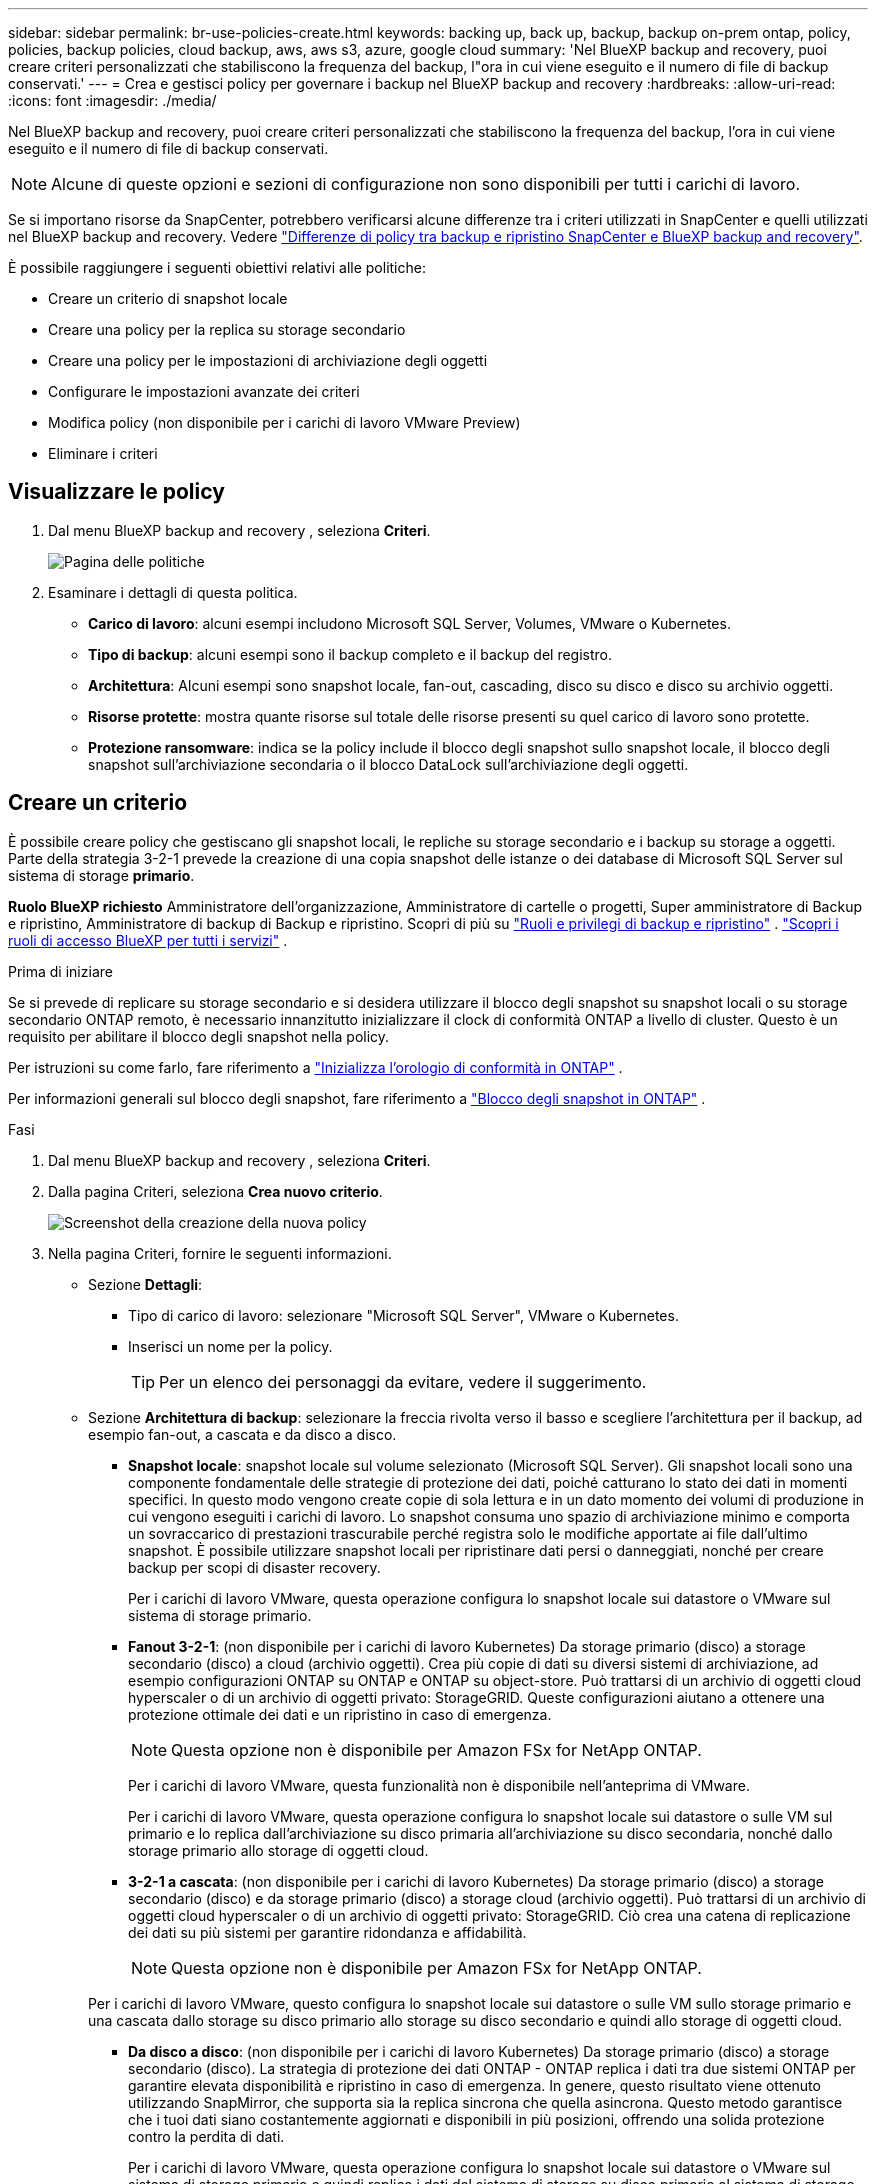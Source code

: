 ---
sidebar: sidebar 
permalink: br-use-policies-create.html 
keywords: backing up, back up, backup, backup on-prem ontap, policy, policies, backup policies, cloud backup, aws, aws s3, azure, google cloud 
summary: 'Nel BlueXP backup and recovery, puoi creare criteri personalizzati che stabiliscono la frequenza del backup, l"ora in cui viene eseguito e il numero di file di backup conservati.' 
---
= Crea e gestisci policy per governare i backup nel BlueXP backup and recovery
:hardbreaks:
:allow-uri-read: 
:icons: font
:imagesdir: ./media/


[role="lead"]
Nel BlueXP backup and recovery, puoi creare criteri personalizzati che stabiliscono la frequenza del backup, l'ora in cui viene eseguito e il numero di file di backup conservati.


NOTE: Alcune di queste opzioni e sezioni di configurazione non sono disponibili per tutti i carichi di lavoro.

Se si importano risorse da SnapCenter, potrebbero verificarsi alcune differenze tra i criteri utilizzati in SnapCenter e quelli utilizzati nel BlueXP backup and recovery. Vedere link:reference-policy-differences-snapcenter.html["Differenze di policy tra backup e ripristino SnapCenter e BlueXP backup and recovery"].

È possibile raggiungere i seguenti obiettivi relativi alle politiche:

* Creare un criterio di snapshot locale
* Creare una policy per la replica su storage secondario
* Creare una policy per le impostazioni di archiviazione degli oggetti
* Configurare le impostazioni avanzate dei criteri
* Modifica policy (non disponibile per i carichi di lavoro VMware Preview)
* Eliminare i criteri




== Visualizzare le policy

. Dal menu BlueXP backup and recovery , seleziona *Criteri*.
+
image:screen-br-policies.png["Pagina delle politiche"]

. Esaminare i dettagli di questa politica.
+
** *Carico di lavoro*: alcuni esempi includono Microsoft SQL Server, Volumes, VMware o Kubernetes.
** *Tipo di backup*: alcuni esempi sono il backup completo e il backup del registro.
** *Architettura*: Alcuni esempi sono snapshot locale, fan-out, cascading, disco su disco e disco su archivio oggetti.
** *Risorse protette*: mostra quante risorse sul totale delle risorse presenti su quel carico di lavoro sono protette.
** *Protezione ransomware*: indica se la policy include il blocco degli snapshot sullo snapshot locale, il blocco degli snapshot sull'archiviazione secondaria o il blocco DataLock sull'archiviazione degli oggetti.






== Creare un criterio

È possibile creare policy che gestiscano gli snapshot locali, le repliche su storage secondario e i backup su storage a oggetti. Parte della strategia 3-2-1 prevede la creazione di una copia snapshot delle istanze o dei database di Microsoft SQL Server sul sistema di storage *primario*.

*Ruolo BlueXP richiesto* Amministratore dell'organizzazione, Amministratore di cartelle o progetti, Super amministratore di Backup e ripristino, Amministratore di backup di Backup e ripristino. Scopri di più su link:reference-roles.html["Ruoli e privilegi di backup e ripristino"] .  https://docs.netapp.com/us-en/bluexp-setup-admin/reference-iam-predefined-roles.html["Scopri i ruoli di accesso BlueXP per tutti i servizi"^] .

.Prima di iniziare
Se si prevede di replicare su storage secondario e si desidera utilizzare il blocco degli snapshot su snapshot locali o su storage secondario ONTAP remoto, è necessario innanzitutto inizializzare il clock di conformità ONTAP a livello di cluster. Questo è un requisito per abilitare il blocco degli snapshot nella policy.

Per istruzioni su come farlo, fare riferimento a  https://docs.netapp.com/us-en/ontap/snaplock/initialize-complianceclock-task.html["Inizializza l'orologio di conformità in ONTAP"^] .

Per informazioni generali sul blocco degli snapshot, fare riferimento a  https://docs.netapp.com/us-en/ontap/snaplock/snapshot-lock-concept.html["Blocco degli snapshot in ONTAP"^] .

.Fasi
. Dal menu BlueXP backup and recovery , seleziona *Criteri*.
. Dalla pagina Criteri, seleziona *Crea nuovo criterio*.
+
image:screen-br-policies-new-nodata-vm.png["Screenshot della creazione della nuova policy"]

. Nella pagina Criteri, fornire le seguenti informazioni.
+
** Sezione *Dettagli*:
+
*** Tipo di carico di lavoro: selezionare "Microsoft SQL Server", VMware o Kubernetes.
*** Inserisci un nome per la policy.
+

TIP: Per un elenco dei personaggi da evitare, vedere il suggerimento.



** Sezione *Architettura di backup*: selezionare la freccia rivolta verso il basso e scegliere l'architettura per il backup, ad esempio fan-out, a cascata e da disco a disco.
+
*** *Snapshot locale*: snapshot locale sul volume selezionato (Microsoft SQL Server).  Gli snapshot locali sono una componente fondamentale delle strategie di protezione dei dati, poiché catturano lo stato dei dati in momenti specifici.  In questo modo vengono create copie di sola lettura e in un dato momento dei volumi di produzione in cui vengono eseguiti i carichi di lavoro.  Lo snapshot consuma uno spazio di archiviazione minimo e comporta un sovraccarico di prestazioni trascurabile perché registra solo le modifiche apportate ai file dall'ultimo snapshot.  È possibile utilizzare snapshot locali per ripristinare dati persi o danneggiati, nonché per creare backup per scopi di disaster recovery.
+
Per i carichi di lavoro VMware, questa operazione configura lo snapshot locale sui datastore o VMware sul sistema di storage primario.

*** *Fanout 3-2-1*: (non disponibile per i carichi di lavoro Kubernetes) Da storage primario (disco) a storage secondario (disco) a cloud (archivio oggetti).  Crea più copie di dati su diversi sistemi di archiviazione, ad esempio configurazioni ONTAP su ONTAP e ONTAP su object-store.  Può trattarsi di un archivio di oggetti cloud hyperscaler o di un archivio di oggetti privato: StorageGRID.  Queste configurazioni aiutano a ottenere una protezione ottimale dei dati e un ripristino in caso di emergenza.
+

NOTE: Questa opzione non è disponibile per Amazon FSx for NetApp ONTAP.

+
Per i carichi di lavoro VMware, questa funzionalità non è disponibile nell'anteprima di VMware.

+
Per i carichi di lavoro VMware, questa operazione configura lo snapshot locale sui datastore o sulle VM sul primario e lo replica dall'archiviazione su disco primaria all'archiviazione su disco secondaria, nonché dallo storage primario allo storage di oggetti cloud.

*** *3-2-1 a cascata*: (non disponibile per i carichi di lavoro Kubernetes) Da storage primario (disco) a storage secondario (disco) e da storage primario (disco) a storage cloud (archivio oggetti).  Può trattarsi di un archivio di oggetti cloud hyperscaler o di un archivio di oggetti privato: StorageGRID.  Ciò crea una catena di replicazione dei dati su più sistemi per garantire ridondanza e affidabilità.
+

NOTE: Questa opzione non è disponibile per Amazon FSx for NetApp ONTAP.

+
Per i carichi di lavoro VMware, questo configura lo snapshot locale sui datastore o sulle VM sullo storage primario e una cascata dallo storage su disco primario allo storage su disco secondario e quindi allo storage di oggetti cloud.

*** *Da disco a disco*: (non disponibile per i carichi di lavoro Kubernetes) Da storage primario (disco) a storage secondario (disco).  La strategia di protezione dei dati ONTAP - ONTAP replica i dati tra due sistemi ONTAP per garantire elevata disponibilità e ripristino in caso di emergenza.  In genere, questo risultato viene ottenuto utilizzando SnapMirror, che supporta sia la replica sincrona che quella asincrona.  Questo metodo garantisce che i tuoi dati siano costantemente aggiornati e disponibili in più posizioni, offrendo una solida protezione contro la perdita di dati.
+
Per i carichi di lavoro VMware, questa operazione configura lo snapshot locale sui datastore o VMware sul sistema di storage primario e quindi replica i dati dal sistema di storage su disco primario al sistema di storage su disco secondario.

*** *Archiviazione da disco a oggetto*: archiviazione primaria (disco) nel cloud (archivio oggetti). In questo modo, i dati vengono replicati da un sistema ONTAP a un sistema di archiviazione oggetti, come AWS S3, Azure Blob Storage o StorageGRID. Questo risultato viene in genere ottenuto utilizzando SnapMirror Cloud, che fornisce backup incrementali permanenti trasferendo solo i blocchi di dati modificati dopo il trasferimento di base iniziale. Può trattarsi di un archivio oggetti hyperscaler cloud o di un archivio oggetti privato, StorageGRID. Questo metodo è ideale per la conservazione e l'archiviazione dei dati a lungo termine, offrendo una soluzione conveniente e scalabile per la protezione dei dati.
+
Per i carichi di lavoro VMWare, questa opzione configura lo snapshot locale sui datastore o sulle VM sul server primario e la replica dall'archiviazione su disco primario all'archiviazione di oggetti cloud.

*** *Fanout da disco a disco*: (non disponibile per i carichi di lavoro Kubernetes) Da storage primario (disco) a storage secondario (disco) e da storage primario (disco) a storage secondario (disco).
+

NOTE: È possibile configurare più impostazioni secondarie per l'opzione fanout da disco a disco.

+
Per i carichi di lavoro VMware, questa operazione configura l'archiviazione su disco primaria in quella su disco secondaria e replica l'archiviazione su disco primaria in quella su disco secondaria.









=== Creare un criterio di snapshot locale

Fornire informazioni per lo snapshot locale.

* Seleziona l'opzione *Aggiungi pianificazione* per selezionare la pianificazione o le pianificazioni degli snapshot. Puoi avere un massimo di 5 pianificazioni.
* *Frequenza snapshot*: seleziona la frequenza oraria, giornaliera, settimanale, mensile o annuale. La frequenza annuale non è disponibile per i carichi di lavoro Kubernetes.
* *Conservazione degli snapshot*: inserisci il numero di snapshot da conservare.
* *Abilita backup del registro*: (si applica ai carichi di lavoro di Microsoft SQL Server.  (Non disponibile per carichi di lavoro VMware o Kubernetes) Selezionare l'opzione per eseguire il backup dei log e impostare la frequenza e la conservazione dei backup dei log.  Per fare ciò, è necessario aver già configurato un backup del registro. Vedere link:br-start-configure.html["Configurare le directory di registro"] .
* *Provider*: (solo carichi di lavoro Kubernetes) Seleziona il provider di archiviazione che ospita le risorse dell'applicazione Kubernetes.
* *Destinazione di backup*: (solo carichi di lavoro Kubernetes) Seleziona il bucket di archiviazione che ospita le risorse dell'applicazione Kubernetes. Le definizioni delle risorse dell'applicazione al momento dello snapshot vengono archiviate in questo bucket. Assicurarsi che il bucket sia accessibile all'interno dell'ambiente di backup.
* Facoltativamente, seleziona *Avanzate* a destra della pianificazione per impostare l'etichetta SnapMirror e abilitare il blocco degli snapshot (non disponibile per i carichi di lavoro Kubernetes).
+
** * Etichetta SnapMirror *: l'etichetta funge da marcatore per il trasferimento di uno snapshot specificato in base alle regole di conservazione della relazione. L'aggiunta di un'etichetta a uno snapshot lo contrassegna come destinazione per la replica SnapMirror .
** *Offset da un'ora*: immettere il numero di minuti di offset dell'istantanea dall'inizio dell'ora.  Ad esempio, se inserisci *15*, l'istantanea verrà scattata 15 minuti dopo l'ora.  Disponibile solo per orari.
** *Abilita ore silenziose*: seleziona se desideri abilitare le ore silenziose.  Le ore di silenzio sono un periodo durante il quale non vengono acquisiti snapshot, consentendo così di effettuare operazioni di manutenzione o di altro tipo senza interferenze da parte dei processi di backup.  Ciò è utile per ridurre il carico sul sistema durante i periodi di picco di utilizzo o le finestre di manutenzione.  Disponibile solo per orari.
** *Abilita blocco snapshot*: seleziona se desideri abilitare gli snapshot antimanomissione.  Abilitando questa opzione si garantisce che gli snapshot non possano essere eliminati o modificati finché non sia scaduto il periodo di conservazione specificato.  Questa funzionalità, che sfrutta la tecnologia SnapLock , è fondamentale per proteggere i dati dagli attacchi ransomware e garantirne l'integrità.
** *Periodo di blocco dello snapshot*: immetti il numero di giorni, mesi o anni per cui desideri bloccare lo snapshot.






=== Creare una policy per le impostazioni secondarie (replica su storage secondario)

Fornire informazioni per la replicazione su storage secondario.  Le informazioni sulla pianificazione delle impostazioni degli snapshot locali vengono visualizzate nelle impostazioni secondarie.  Queste impostazioni non sono disponibili per i carichi di lavoro Kubernetes.

* *Backup*: seleziona la frequenza tra oraria, giornaliera, settimanale, mensile o annuale.
* *Destinazione del backup*: seleziona il sistema di destinazione sull'archiviazione secondaria per il backup.
* *Conservazione*: inserisci il numero di snapshot da conservare.
* *Abilita blocco snapshot*: seleziona se desideri abilitare gli snapshot antimanomissione.
* *Periodo di blocco dello snapshot*: immetti il numero di giorni, mesi o anni per cui desideri bloccare lo snapshot.
* *Trasferimento alla secondaria*:
+
** L'opzione *Pianificazione del trasferimento ONTAP - Inline* è selezionata per impostazione predefinita e indica che gli snapshot vengono trasferiti immediatamente al sistema di storage secondario. Non è necessario pianificare il backup.
** Altre opzioni: se si sceglie un trasferimento differito, i trasferimenti non saranno immediati e sarà possibile impostare una pianificazione.


* * Relazione secondaria SMAS tra SnapMirror e SnapVault *: utilizzare le relazioni secondarie SMAS tra SnapMirror e SnapVault per i carichi di lavoro di SQL Server.




=== Creare una policy per le impostazioni di archiviazione degli oggetti

Fornisci informazioni per il backup nell'archiviazione degli oggetti. Queste impostazioni sono chiamate "Impostazioni di backup" per i carichi di lavoro Kubernetes.


NOTE: I campi visualizzati variano a seconda del provider e dell'architettura selezionati.



==== Creare una policy per l'archiviazione degli oggetti AWS

Inserisci le informazioni in questi campi:

* *Provider*: seleziona *AWS*.
* *Account AWS*: seleziona l'account AWS.
* *Destinazione di backup*: seleziona una destinazione di archiviazione di oggetti S3 registrata. Assicurati che la destinazione sia accessibile all'interno del tuo ambiente di backup.
* *Spazio IP*: Seleziona lo spazio IP da utilizzare per le operazioni di backup. Questa opzione è utile se si dispone di più spazi IP e si desidera controllare quale utilizzare per i backup.
* *Impostazioni di pianificazione*: seleziona la pianificazione impostata per gli snapshot locali. Puoi rimuovere una pianificazione, ma non aggiungerne una, perché le pianificazioni sono impostate in base alle pianificazioni degli snapshot locali.
* *Copie di conservazione*: immettere il numero di snapshot da conservare.
* *Esegui a*: seleziona la pianificazione del trasferimento ONTAP per eseguire il backup dei dati nell'archivio oggetti.
* *Suddividi i backup in livelli dall'archivio oggetti allo storage di archiviazione*: se scegli di suddividere i backup in livelli per lo storage di archiviazione (ad esempio, AWS Glacier), seleziona l'opzione del livello e il numero di giorni di archiviazione.
* *Abilita scansione integrità*: (Non disponibile per i carichi di lavoro Kubernetes) Seleziona se desideri abilitare le scansioni di integrità (blocco degli snapshot) sull'archiviazione degli oggetti. Ciò garantisce che i backup siano validi e possano essere ripristinati correttamente. La frequenza di scansione dell'integrità è impostata su 7 giorni per impostazione predefinita. Per proteggere i backup da modifiche o eliminazioni, seleziona l'opzione *Scansione integrità*. La scansione viene eseguita solo sullo snapshot più recente. Puoi abilitare o disabilitare le scansioni di integrità sullo snapshot più recente.




==== Creare una policy per l'archiviazione degli oggetti di Microsoft Azure

Inserisci le informazioni in questi campi:

* *Provider*: seleziona *Azure*.
* *Sottoscrizione di Azure*: seleziona la sottoscrizione di Azure tra quelle rilevate.
* *Gruppo di risorse di Azure*: seleziona il gruppo di risorse di Azure tra quelli individuati.
* *Destinazione di backup*: seleziona una destinazione di archiviazione di oggetti registrata. Assicurati che la destinazione sia accessibile all'interno del tuo ambiente di backup.
* *Spazio IP*: Seleziona lo spazio IP da utilizzare per le operazioni di backup. Questa opzione è utile se si dispone di più spazi IP e si desidera controllare quale utilizzare per i backup.
* *Impostazioni di pianificazione*: seleziona la pianificazione impostata per gli snapshot locali. Puoi rimuovere una pianificazione, ma non aggiungerne una, perché le pianificazioni sono impostate in base alle pianificazioni degli snapshot locali.
* *Copie di conservazione*: immettere il numero di snapshot da conservare.
* *Esegui a*: seleziona la pianificazione del trasferimento ONTAP per eseguire il backup dei dati nell'archivio oggetti.
* *Suddividi i backup in livelli dall'archivio oggetti allo storage di archiviazione*: se scegli di suddividere i backup in livelli nello storage di archiviazione, seleziona l'opzione del livello e il numero di giorni di archiviazione.
* *Abilita scansione integrità*: (Non disponibile per i carichi di lavoro Kubernetes) Seleziona se desideri abilitare le scansioni di integrità (blocco degli snapshot) sull'archiviazione degli oggetti. Ciò garantisce che i backup siano validi e possano essere ripristinati correttamente. La frequenza di scansione dell'integrità è impostata su 7 giorni per impostazione predefinita. Per proteggere i backup da modifiche o eliminazioni, seleziona l'opzione *Scansione integrità*. La scansione viene eseguita solo sullo snapshot più recente. Puoi abilitare o disabilitare le scansioni di integrità sullo snapshot più recente.




==== Creare una policy per l'archiviazione degli oggetti StorageGRID

Inserisci le informazioni in questi campi:

* *Provider*: Selezionare *StorageGRID*.
* * Credenziali StorageGRID *: seleziona le credenziali StorageGRID tra quelle rilevate. Queste credenziali vengono utilizzate per accedere al sistema di archiviazione oggetti StorageGRID e sono state inserite nell'opzione Impostazioni.
* *Destinazione di backup*: seleziona una destinazione di archiviazione di oggetti S3 registrata. Assicurati che la destinazione sia accessibile all'interno del tuo ambiente di backup.
* *Spazio IP*: Seleziona lo spazio IP da utilizzare per le operazioni di backup. Questa opzione è utile se si dispone di più spazi IP e si desidera controllare quale utilizzare per i backup.
* *Impostazioni di pianificazione*: seleziona la pianificazione impostata per gli snapshot locali. Puoi rimuovere una pianificazione, ma non aggiungerne una, perché le pianificazioni sono impostate in base alle pianificazioni degli snapshot locali.
* *Copie di conservazione*: immettere il numero di snapshot da conservare per ciascuna frequenza.
* *Pianificazione del trasferimento per l'archiviazione di oggetti*: (non disponibile per i carichi di lavoro Kubernetes) Scegli la pianificazione del trasferimento ONTAP per eseguire il backup dei dati nell'archiviazione di oggetti.
* *Abilita scansione integrità*: (Non disponibile per i carichi di lavoro Kubernetes) Seleziona se desideri abilitare le scansioni di integrità (blocco degli snapshot) sull'archiviazione degli oggetti. Ciò garantisce che i backup siano validi e possano essere ripristinati correttamente. La frequenza di scansione dell'integrità è impostata su 7 giorni per impostazione predefinita. Per proteggere i backup da modifiche o eliminazioni, seleziona l'opzione *Scansione integrità*. La scansione viene eseguita solo sullo snapshot più recente. Puoi abilitare o disabilitare le scansioni di integrità sullo snapshot più recente.
* *Suddividi i backup in livelli dall'archivio oggetti allo storage di archiviazione*: (non disponibile per i carichi di lavoro Kubernetes) Se scegli di suddividere i backup in livelli per lo storage di archiviazione, seleziona l'opzione del livello e il numero di giorni di archiviazione.




=== Configurare le impostazioni avanzate nella policy

Facoltativamente, è possibile configurare impostazioni avanzate nella policy. Queste impostazioni sono disponibili per tutte le architetture di backup, inclusi snapshot locali, replica su storage secondario e backup su storage di oggetti. Queste impostazioni non sono disponibili per i carichi di lavoro Kubernetes.

image:screen-br-policies-advanced.png["Schermata delle impostazioni avanzate per i criteri BlueXP backup and recovery"]

.Fasi
. Dal menu BlueXP backup and recovery , seleziona *Criteri*.
. Dalla pagina Criteri, seleziona *Crea nuovo criterio*.
. Nella sezione Impostazioni *Criteri > Avanzate*, seleziona la freccia rivolta verso il basso e seleziona l'opzione.
. Fornire le seguenti informazioni:
+
** *Backup di sola copia*: scegli il backup di sola copia (un tipo di backup di Microsoft SQL Server) che ti consente di eseguire il backup delle risorse utilizzando un'altra applicazione di backup.
** *Impostazioni del gruppo di disponibilità*: seleziona le repliche di backup preferite o specificane una specifica. Questa impostazione è utile se si dispone di un gruppo di disponibilità di SQL Server e si desidera controllare quale replica utilizzare per i backup.
** *Velocità di trasferimento massima*: per non impostare un limite all'utilizzo della larghezza di banda, selezionare *Illimitata*. Se si desidera limitare la velocità di trasferimento, selezionare *Limitata* e selezionare la larghezza di banda di rete tra 1 e 1.000 Mbps allocata per caricare i backup sull'archiviazione oggetti. Per impostazione predefinita, ONTAP può utilizzare una quantità di larghezza di banda illimitata per trasferire i dati di backup dai volumi nell'ambiente di lavoro all'archiviazione oggetti. Se si nota che il traffico di backup influisce sui normali carichi di lavoro degli utenti, si consiglia di ridurre la quantità di larghezza di banda di rete utilizzata durante il trasferimento.
** *Nuovi tentativi di backup*: (non applicabile ai carichi di lavoro VMware Preview) Per riprovare il processo in caso di errore o interruzione, selezionare *Abilita nuovi tentativi di processo in caso di errore*.  Immettere il numero massimo di tentativi di snapshot e backup e l'intervallo di tempo tra i tentativi.  Il riconteggio deve essere inferiore a 10.  Questa impostazione è utile se si desidera garantire che il processo di backup venga ripetuto in caso di errore o interruzione.
+

TIP: Se la frequenza degli snapshot è impostata su 1 ora, il ritardo massimo, insieme al conteggio dei nuovi tentativi, non dovrebbe superare i 45 minuti.

** *Abilita snapshot coerenti con la VM*: (si applica solo ai carichi di lavoro VMware) Seleziona se desideri abilitare snapshot coerenti con la VM.  Ciò garantisce che gli snapshot appena creati siano coerenti con lo stato della macchina virtuale al momento dello snapshot.  Ciò è utile per garantire che i backup possano essere ripristinati correttamente e che i dati siano in uno stato coerente.  Ciò non si applica agli snapshot esistenti.




* *Scansione ransomware*: seleziona se desideri abilitare la scansione ransomware su ciascun bucket.  Ciò richiede il blocco DataLock sull'archiviazione degli oggetti.  Inserire la frequenza della scansione in giorni.  Questa opzione si applica all'archiviazione di oggetti AWS e Microsoft Azure.  Tieni presente che questa opzione potrebbe comportare costi aggiuntivi, a seconda del provider cloud.


* *Verifica del backup*: (non applicabile ai carichi di lavoro VMware Preview) Seleziona se desideri abilitare la verifica del backup e se desideri eseguirla immediatamente o in un secondo momento.  Questa funzionalità garantisce che i backup siano validi e possano essere ripristinati correttamente.  Ti consigliamo di abilitare questa opzione per garantire l'integrità dei tuoi backup.  Per impostazione predefinita, la verifica del backup viene eseguita dall'archivio secondario, se questo è configurato.  Se l'archiviazione secondaria non è configurata, la verifica del backup viene eseguita dall'archiviazione primaria.
+
image:screen-br-policies-advanced-more-backup-verification.png["Schermata delle impostazioni di verifica del backup per i criteri BlueXP backup and recovery"]

+
Inoltre, configura le seguenti opzioni:

+
** Verifica *Giornaliera*, *Settimanale*, *Mensile* o *Annuale*: se hai scelto *Più tardi* come verifica del backup, seleziona la frequenza della verifica. Questo garantisce che l'integrità dei backup venga verificata regolarmente e che sia possibile ripristinarli correttamente.
** *Etichette di backup*: inserisci un'etichetta per il backup. Questa etichetta serve a identificare il backup nel sistema e può essere utile per tracciare e gestire i backup.
** *Controllo della coerenza del database*: (non applicabile ai carichi di lavoro VMware Preview) Seleziona se desideri abilitare i controlli della coerenza del database.  Questa opzione garantisce che i database siano in uno stato coerente prima che venga eseguito il backup, il che è fondamentale per garantire l'integrità dei dati.
** *Verifica backup del registro*: (non applicabile ai carichi di lavoro VMware Preview) Seleziona se desideri verificare i backup del registro.  Seleziona il server di verifica.  Se hai scelto disk-to-disk o 3-2-1, seleziona anche la posizione di archiviazione della verifica.  Questa opzione garantisce che i backup del registro siano validi e possano essere ripristinati correttamente, il che è importante per mantenere l'integrità dei database.


* *Rete*: seleziona l'interfaccia di rete da utilizzare per le operazioni di backup. Questa opzione è utile se si dispone di più interfacce di rete e si desidera controllare quale utilizzare per i backup.
+
** *Spazio IP*: Seleziona lo spazio IP da utilizzare per le operazioni di backup. Questa opzione è utile se si dispone di più spazi IP e si desidera controllare quale utilizzare per i backup.
** *Configurazione endpoint privato*: se si utilizza un endpoint privato per l'archiviazione degli oggetti, selezionare la configurazione dell'endpoint privato da utilizzare per le operazioni di backup. Questa opzione è utile se si desidera garantire che i backup vengano trasferiti in modo sicuro tramite una connessione di rete privata.


* *Notifica*: seleziona se desideri abilitare le notifiche email per le operazioni di backup. Questa opzione è utile se desideri essere avvisato quando un'operazione di backup viene avviata, completata o non riesce.
* *Dischi indipendenti*: (applicabile ai carichi di lavoro di VMware Preview) Selezionare questa opzione per includere nel backup tutti gli archivi dati con dischi indipendenti che contengono dati temporanei.  Un disco indipendente è un disco VM non incluso negli snapshot VMware.


* * Formato SnapMirror e snapshot*: facoltativamente, inserisci il nome del tuo snapshot in un criterio che regola i backup per i carichi di lavoro di Microsoft SQL Server.  Inserisci il formato e il testo personalizzato.  Se si sceglie di eseguire il backup su un archivio secondario, è anche possibile aggiungere un prefisso e un suffisso del volume SnapMirror .
+
image:screen-br-sql-policy-create-advanced-snapmirror.png["Screenshot delle impostazioni del formato SnapMirror e snapshot per i criteri BlueXP backup and recovery"]





== Modificare un criterio

È possibile modificare l'architettura di backup, la frequenza di backup, i criteri di conservazione e altre impostazioni per un criterio.


NOTE: Questa funzionalità non è disponibile per i carichi di lavoro VMware Preview.

È possibile aggiungere un ulteriore livello di protezione quando si modifica una policy, ma non è possibile rimuovere un livello di protezione. Ad esempio, se la policy protegge solo gli snapshot locali, è possibile aggiungere la replica all'archiviazione secondaria o i backup all'archiviazione oggetti. Se si dispone di snapshot e replica locali, è possibile aggiungere l'archiviazione oggetti. Tuttavia, se si dispone di snapshot, replica e archiviazione oggetti locali, non è possibile rimuovere uno di questi livelli.

Se si modifica un criterio che esegue il backup nell'archiviazione di oggetti, è possibile abilitare l'archiviazione.

Se hai importato risorse da SnapCenter, potresti riscontrare alcune differenze tra i criteri utilizzati in SnapCenter e quelli utilizzati nel BlueXP backup and recovery. Vedere link:reference-policy-differences-snapcenter.html["Differenze di policy tra backup e ripristino SnapCenter e BlueXP backup and recovery"].

.Ruolo BlueXP richiesto
Amministratore dell'organizzazione o amministratore della cartella o del progetto.  https://docs.netapp.com/us-en/bluexp-setup-admin/reference-iam-predefined-roles.html["Scopri i ruoli di accesso BlueXP per tutti i servizi"^] .

.Fasi
. In BlueXP, vai su *Protezione* > *Backup e ripristino*.
. Selezionare la scheda *Criteri*.
. Seleziona la policy che vuoi modificare.
. Seleziona *Azioni* image:icon-action.png["Icona delle azioni"] icona e seleziona *Modifica*.




== Eliminazione di un criterio

Puoi eliminare una policy se non ti serve più.


TIP: Non è possibile eliminare un criterio associato a un carico di lavoro.

.Fasi
. In BlueXP, vai su *Protezione* > *Backup e ripristino*.
. Selezionare la scheda *Criteri*.
. Seleziona la policy che vuoi eliminare.
. Seleziona *Azioni* image:icon-action.png["Icona delle azioni"] icona e seleziona *Elimina*.
. Controllare le informazioni nella finestra di dialogo di conferma e selezionare *Elimina*.

